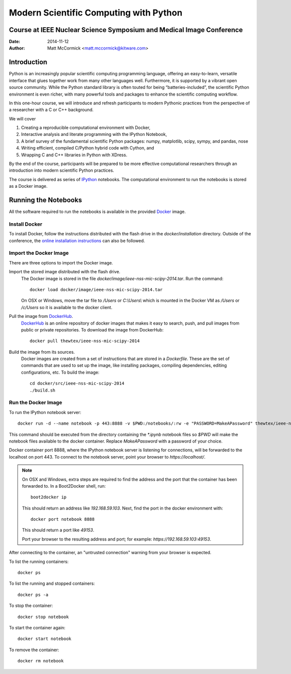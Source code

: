 Modern Scientific Computing with Python
=======================================
Course at IEEE Nuclear Science Symposium and Medical Image Conference
---------------------------------------------------------------------

:Date:   2014-11-12
:Author: Matt McCormick <matt.mccormick@kitware.com>

Introduction
------------

Python is an increasingly popular scientific computing programming language,
offering an easy-to-learn, versatile interface that glues together work from
many other languages well. Furthermore, it is supported by a vibrant open
source community. While the Python standard library is often touted for being
“batteries-included”, the scientific Python environment is even richer, with
many powerful tools and packages to enhance the scientific computing workflow.

In this one-hour course, we will introduce and refresh participants to modern
Pythonic practices from the perspective of a researcher with a C or C++
background.

We will cover

1) Creating a reproducible computational environment with Docker,
2) Interactive analysis and literate programming with the IPython Notebook,
3) A brief survey of the fundamental scientific Python packages: numpy, matplotlib, scipy, sympy, and pandas, nose
4) Writing efficient, compiled C/Python hybrid code with Cython, and
5) Wrapping C and C++ libraries in Python with XDress.

By the end of the course, participants will be prepared to be more effective
computational researchers through an introduction into modern scientific
Python practices.

The course is delivered as series of IPython_ notebooks. The computational
environment to run the notebooks is stored as a Docker image.

Running the Notebooks
---------------------

All the software required to run the notebooks is available in the provided
Docker_ image.

Install Docker
..............

To install Docker, follow the instructions distributed with the flash drive in
the `docker/installation` directory. Outside of the conference, the `online
installation instructions <https://docs.docker.com/installation/>`_ can also
be followed.

Import the Docker Image
.......................

There are three options to import the Docker image.

Import the stored image distributed with the flash drive.
  The Docker image is stored in the file `docker/image/ieee-nss-mic-scipy-2014.tar`.
  Run the command::

    docker load docker/image/ieee-nss-mic-scipy-2014.tar

  On OSX or Windows, move the tar file to `/Users` or `C:\\Users\\` which is
  mounted in the Docker VM as `/Users` or `/c/Users` so it is available to the
  docker client.

Pull the image from DockerHub_.
  DockerHub_ is an online repository of docker images that makes it easy to
  search, push, and pull images from public or private repositories. To
  download the image from DockerHub::

    docker pull thewtex/ieee-nss-mic-scipy-2014

Build the image from its sources.
  Docker images are created from a set of instructions that are stored in a
  *Dockerfile*. These are the set of commands that are used to set up the
  image, like installing packages, compiling dependencies, editing
  configurations, etc.  To build the image::

    cd docker/src/ieee-nss-mic-scipy-2014
    ./build.sh

Run the Docker Image
....................

To run the IPython notebook server::

  docker run -d --name notebook -p 443:8888 -v $PWD:/notebooks/:rw -e "PASSWORD=MakeAPassword" thewtex/ieee-nss-mic-scipy-2014

This command should be executed from the directory containing the `*.ipynb`
notebook files so `$PWD` will make the notebook files available to the docker
container. Replace *MakeAPassword* with a password of your choice.

Docker container port 8888, where the IPython notebook server is listening for
connections, will be forwarded to the localhost on port 443. To connect to the
notebook server, point your browser to *https://localhost/*.

.. note::

  On OSX and Windows, extra steps are required to find the address and the
  port that the container has been forwarded to.  In a Boot2Docker shell,
  run::

    boot2docker ip

  This should return an address like *192.168.59.103*.  Next, find the port
  in the docker environment with::

    docker port notebook 8888

  This should return a port like *49153*.

  Port your browser to the resulting address and port; for example:
  *https://192.168.59.103:49153*.

After connecting to the container, an "untrusted connection" warning from your
browser is expected.

To list the running containers::

  docker ps

To list the running and stopped containers::

  docker ps -a

To stop the container::

  docker stop notebook

To start the container again::

  docker start notebook

To remove the container::

  docker rm notebook


.. _IPython: http://ipython.org/
.. _Docker: https://www.docker.com/
.. _DockerHub: https://hub.docker.com/
